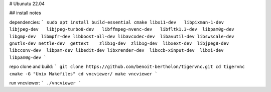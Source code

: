# Ubunutu 22.04

## install notes

dependencies:
```
sudo apt install build-essential cmake libx11-dev   libpixman-1-dev   libjpeg-dev   libjpeg-turbo8-dev   libffmpeg-nvenc-dev   libfltk1.3-dev  libpam0g-dev  libgmp-dev  libmpfr-dev libboost-all-dev libavcodec-dev  libavutil-dev libswscale-dev  gnutls-dev nettle-dev  gettext    zlib1g-dev  zlib1g-dev  libxext-dev  libjpeg8-dev  libcconv-dev  libpam-dev libedit-dev libxrender-dev  libxcb-xinput-dev  libxi-dev  libpam0g-dev
```

repo clone and build:
```
git clone https://github.com/benoit-bertholon/tigervnc.git
cd tigervnc
cmake -G "Unix Makefiles"
cd vncviewer/
make vncviewer
```

run vncviewer:
```
./vncviewer
```

